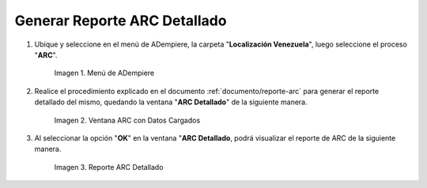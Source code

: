 .. |Menú de ADempiere 1| image:: resources/menu-arc2.png
.. |Ventana ARC con Datos Cargados| image:: resources/vent-arc2.png
.. |Reporte ARC 2| image:: resources/resultado2.png

.. _documento/reporte-arc-detallado:

Generar Reporte ARC Detallado
=============================

#. Ubique y seleccione en el menú de ADempiere, la carpeta "**Localización Venezuela**", luego seleccione el proceso "**ARC**".

    |Menú de ADempiere 1|

    Imagen 1. Menú de ADempiere

#. Realice el procedimiento explicado en el documento :ref:`documento/reporte-arc` para generar el reporte detallado del mismo, quedando la ventana "**ARC Detallado**" de la siguiente manera.

    |Ventana ARC con Datos Cargados|

    Imagen 2. Ventana ARC con Datos Cargados

#. Al seleccionar la opción "**OK**" en la ventana "**ARC Detallado**, podrá visualizar el reporte de ARC de la siguiente manera.

    |Reporte ARC 2| 

    Imagen 3. Reporte ARC Detallado